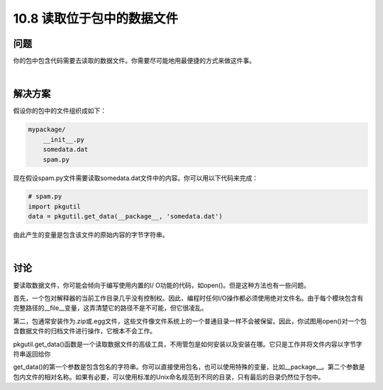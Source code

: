 ================================
10.8 读取位于包中的数据文件
================================

----------
问题
----------
你的包中包含代码需要去读取的数据文件。你需要尽可能地用最便捷的方式来做这件事。

|

----------
解决方案
----------
假设你的包中的文件组织成如下：

.. code-block:: python

    mypackage/
        __init__.py
        somedata.dat
        spam.py

现在假设spam.py文件需要读取somedata.dat文件中的内容。你可以用以下代码来完成：

.. code-block:: python

    # spam.py
    import pkgutil
    data = pkgutil.get_data(__package__, 'somedata.dat')

由此产生的变量是包含该文件的原始内容的字节字符串。

|

----------
讨论
----------
要读取数据文件，你可能会倾向于编写使用内置的I/ O功能的代码，如open()。但是这种方法也有一些问题。


首先，一个包对解释器的当前工作目录几乎没有控制权。因此，编程时任何I/O操作都必须使用绝对文件名。由于每个模块包含有完整路径的__file__变量，这弄清楚它的路径不是不可能，但它很凌乱。


第二，包通常安装作为.zip或.egg文件，这些文件像文件系统上的一个普通目录一样不会被保留。因此，你试图用open()对一个包含数据文件的归档文件进行操作，它根本不会工作。


pkgutil.get_data()函数是一个读取数据文件的高级工具，不用管包是如何安装以及安装在哪。它只是工作并将文件内容以字节字符串返回给你


get_data()的第一个参数是包含包名的字符串。你可以直接使用包名，也可以使用特殊的变量，比如__package__。第二个参数是包内文件的相对名称。如果有必要，可以使用标准的Unix命名规范到不同的目录，只有最后的目录仍然位于包中。


